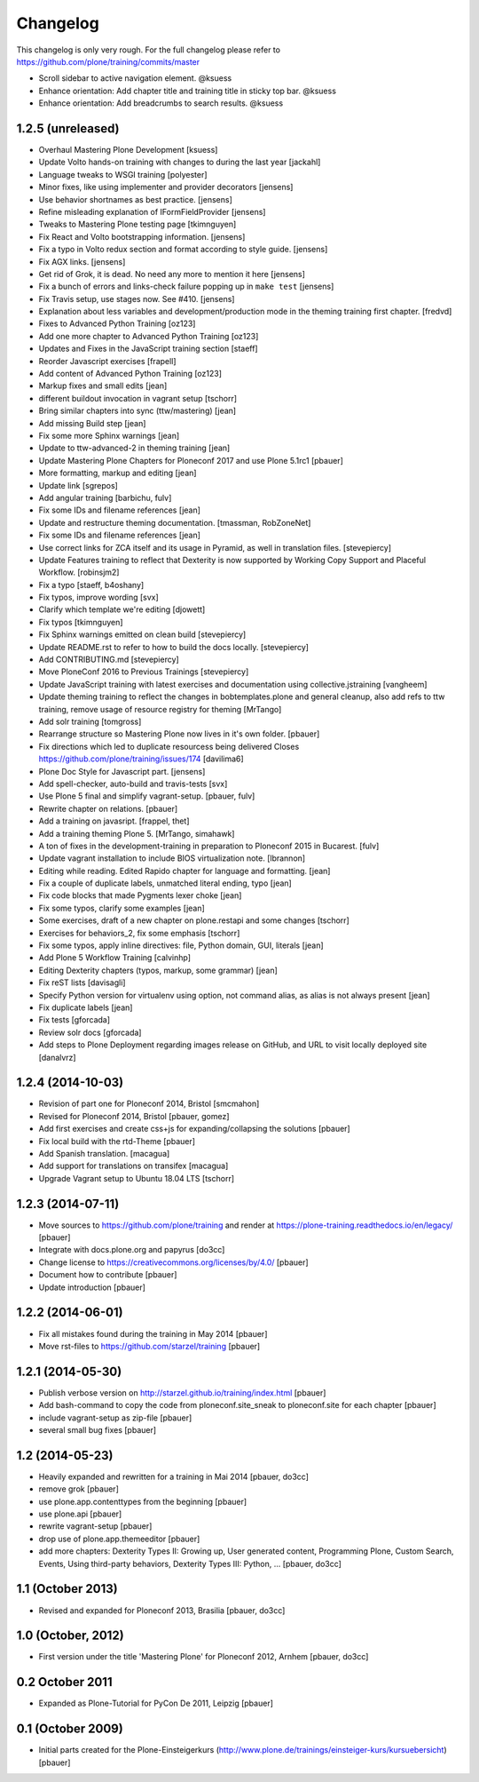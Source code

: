 Changelog
=========

This changelog is only very rough. For the full changelog please refer to https://github.com/plone/training/commits/master


- Scroll sidebar to active navigation element. @ksuess
- Enhance orientation: Add chapter title and training title in sticky top bar. @ksuess
- Enhance orientation: Add breadcrumbs to search results. @ksuess



1.2.5 (unreleased)
------------------

- Overhaul Mastering Plone Development [ksuess]

- Update Volto hands-on training with changes to during the last year [jackahl]

- Language tweaks to WSGI training [polyester]

- Minor fixes, like using implementer and provider decorators [jensens]

- Use behavior shortnames as best practice. [jensens]

- Refine misleading explanation of IFormFieldProvider [jensens]

- Tweaks to Mastering Plone testing page [tkimnguyen]

- Fix React and Volto bootstrapping information. [jensens]

- Fix a typo in Volto redux section and format according to style guide. [jensens]

- Fix AGX links. [jensens]

- Get rid of Grok, it is dead. No need any more to mention it here [jensens]

- Fix a bunch of errors and links-check failure popping up in ``make test`` [jensens]

- Fix Travis setup, use stages now. See #410. [jensens]

- Explanation about less variables and development/production mode in the theming training first chapter. [fredvd]

- Fixes to Advanced Python Training [oz123]

- Add one more chapter to Advanced Python Training [oz123]

- Updates and Fixes in the JavaScript training section [staeff]

- Reorder Javascript exercises [frapell]

- Add content of Advanced Python Training [oz123]

- Markup fixes and small edits [jean]

- different buildout invocation in vagrant setup
  [tschorr]

- Bring similar chapters into sync (ttw/mastering) [jean]

- Add missing Build step [jean]

- Fix some more Sphinx warnings [jean]

- Update to ttw-advanced-2 in theming training [jean]

- Update Mastering Plone Chapters for Ploneconf 2017 and use Plone 5.1rc1
  [pbauer]

- More formatting, markup and editing [jean]

- Update link [sgrepos]

- Add angular training
  [barbichu, fulv]

- Fix some IDs and filename references [jean]

- Update and restructure theming documentation.
  [tmassman, RobZoneNet]

- Fix some IDs and filename references [jean]

- Use correct links for ZCA itself and its usage in Pyramid, as well in
  translation files.
  [stevepiercy]

- Update Features training to reflect that Dexterity is now supported by Working Copy Support and Placeful Workflow.
  [robinsjm2]

- Fix a typo
  [staeff, b4oshany]

- Fix typos, improve wording
  [svx]

- Clarify which template we're editing
  [djowett]

- Fix typos
  [tkimnguyen]

- Fix Sphinx warnings emitted on clean build
  [stevepiercy]

- Update README.rst to refer to how to build the docs locally.
  [stevepiercy]

- Add CONTRIBUTING.md
  [stevepiercy]

- Move PloneConf 2016 to Previous Trainings
  [stevepiercy]

- Update JavaScript training with latest exercises and documentation using
  collective.jstraining
  [vangheem]

- Update theming training to reflect the changes in bobtemplates.plone and
  general cleanup, also add refs to ttw training, remove usage of resource
  registry for theming
  [MrTango]

- Add solr training
  [tomgross]

- Rearrange structure so Mastering Plone now lives in it's own folder.
  [pbauer]

- Fix directions which led to duplicate resourcess being delivered
  Closes https://github.com/plone/training/issues/174
  [davilima6]

- Plone Doc Style for Javascript part.
  [jensens]

- Add spell-checker, auto-build and travis-tests
  [svx]

- Use Plone 5 final and simplify vagrant-setup.
  [pbauer, fulv]

- Rewrite chapter on relations.
  [pbauer]

- Add a training on javasript.
  [frappel, thet]

- Add a training theming Plone 5.
  [MrTango, simahawk]

- A ton of fixes in the development-training in preparation to Ploneconf 2015 in
  Bucarest.
  [fulv]

- Update vagrant installation to include BIOS virtualization note.
  [lbrannon]

- Editing while reading. Edited Rapido chapter for language and formatting.
  [jean]

- Fix a couple of duplicate labels, unmatched literal ending, typo [jean]

- Fix code blocks that made Pygments lexer choke [jean]

- Fix some typos, clarify some examples [jean]

- Some exercises, draft of a new chapter on plone.restapi and some changes [tschorr]

- Exercises for behaviors_2, fix some emphasis [tschorr]

- Fix some typos, apply inline directives: file, Python domain, GUI, literals
  [jean]

- Add Plone 5 Workflow Training
  [calvinhp]

- Editing Dexterity chapters (typos, markup, some grammar) [jean]

- Fix reST lists [davisagli]

- Specify Python version for virtualenv using option, not command alias, as
  alias is not always present [jean]

- Fix duplicate labels [jean]

- Fix tests [gforcada]

- Review solr docs [gforcada]

- Add steps to Plone Deployment regarding images release on GitHub,
  and URL to visit locally deployed site  [danalvrz]

1.2.4 (2014-10-03)
------------------

- Revision of part one for Ploneconf 2014, Bristol
  [smcmahon]

- Revised for Ploneconf 2014, Bristol
  [pbauer, gomez]

- Add first exercises and create css+js for expanding/collapsing the solutions
  [pbauer]

- Fix local build with the rtd-Theme
  [pbauer]

- Add Spanish translation.
  [macagua]

- Add support for translations on transifex
  [macagua]

- Upgrade Vagrant setup to Ubuntu 18.04 LTS
  [tschorr]


1.2.3 (2014-07-11)
------------------

- Move sources to https://github.com/plone/training and render
  at https://plone-training.readthedocs.io/en/legacy/
  [pbauer]

- Integrate with docs.plone.org and papyrus
  [do3cc]

- Change license to https://creativecommons.org/licenses/by/4.0/
  [pbauer]

- Document how to contribute
  [pbauer]

- Update introduction
  [pbauer]

1.2.2 (2014-06-01)
------------------

- Fix all mistakes found during the training in May 2014
  [pbauer]

- Move rst-files to https://github.com/starzel/training
  [pbauer]

1.2.1 (2014-05-30)
------------------

- Publish verbose version on http://starzel.github.io/training/index.html
  [pbauer]

- Add bash-command to copy the code from ploneconf.site_sneak to ploneconf.site for each chapter
  [pbauer]

- include vagrant-setup as zip-file
  [pbauer]

- several small bug fixes
  [pbauer]


1.2 (2014-05-23)
----------------

- Heavily expanded and rewritten for a training in Mai 2014
  [pbauer, do3cc]

- remove grok
  [pbauer]

- use plone.app.contenttypes from the beginning
  [pbauer]

- use plone.api
  [pbauer]

- rewrite vagrant-setup
  [pbauer]

- drop use of plone.app.themeeditor
  [pbauer]

- add more chapters: Dexterity Types II: Growing up, User generated content, Programming Plone, Custom Search, Events, Using third-party behaviors, Dexterity Types III: Python, ...
  [pbauer, do3cc]


1.1 (October 2013)
------------------

- Revised and expanded for Ploneconf 2013, Brasilia
  [pbauer, do3cc]


1.0 (October, 2012)
-------------------

- First version under the title 'Mastering Plone' for Ploneconf 2012, Arnhem
  [pbauer, do3cc]


0.2 October 2011
----------------

- Expanded as Plone-Tutorial for PyCon De 2011, Leipzig
  [pbauer]

0.1 (October 2009)
------------------

- Initial parts created for the Plone-Einsteigerkurs (http://www.plone.de/trainings/einsteiger-kurs/kursuebersicht)
  [pbauer]
